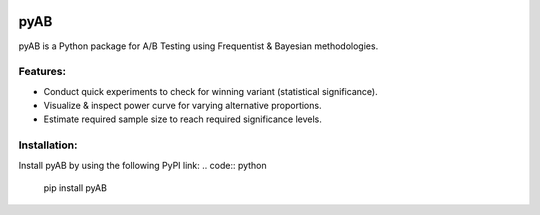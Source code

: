 .. image:: https://readthedocs.org/projects/pyab/badge/?version=latest
  :target: https://pyab.readthedocs.io/en/latest/?badge=latest
  :alt: Documentation Status
 
====
pyAB
====
pyAB is a Python package for A/B Testing using Frequentist & Bayesian methodologies.


Features:
--------
- Conduct quick experiments to check for winning variant (statistical significance).
- Visualize & inspect power curve for varying alternative proportions.
- Estimate required sample size to reach required significance levels.

Installation:
------------
Install pyAB by using the following PyPI link:
.. code:: python
  pip install pyAB
